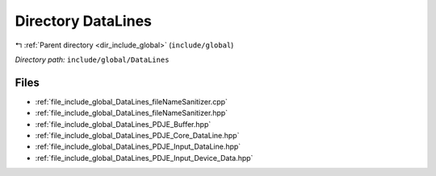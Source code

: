 .. _dir_include_global_DataLines:


Directory DataLines
===================


|exhale_lsh| :ref:`Parent directory <dir_include_global>` (``include/global``)

.. |exhale_lsh| unicode:: U+021B0 .. UPWARDS ARROW WITH TIP LEFTWARDS


*Directory path:* ``include/global/DataLines``


Files
-----

- :ref:`file_include_global_DataLines_fileNameSanitizer.cpp`
- :ref:`file_include_global_DataLines_fileNameSanitizer.hpp`
- :ref:`file_include_global_DataLines_PDJE_Buffer.hpp`
- :ref:`file_include_global_DataLines_PDJE_Core_DataLine.hpp`
- :ref:`file_include_global_DataLines_PDJE_Input_DataLine.hpp`
- :ref:`file_include_global_DataLines_PDJE_Input_Device_Data.hpp`


